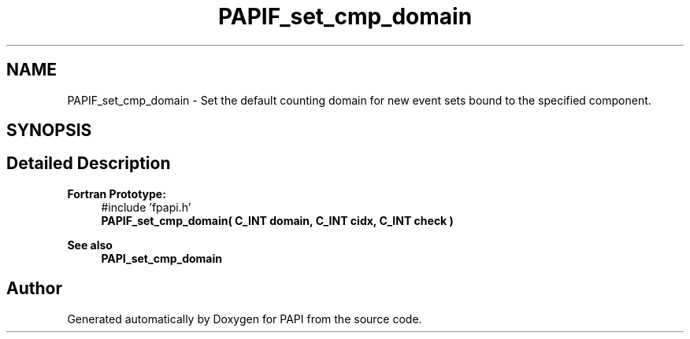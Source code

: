 .TH "PAPIF_set_cmp_domain" 3 "Fri Aug 30 2024 19:06:49" "Version 7.2.0.0b1" "PAPI" \" -*- nroff -*-
.ad l
.nh
.SH NAME
PAPIF_set_cmp_domain \- Set the default counting domain for new event sets bound to the specified component\&.  

.SH SYNOPSIS
.br
.PP
.SH "Detailed Description"
.PP 

.PP
\fBFortran Prototype:\fP
.RS 4
#include 'fpapi\&.h' 
.br
 \fBPAPIF_set_cmp_domain( C_INT domain, C_INT cidx, C_INT check )\fP
.RE
.PP
\fBSee also\fP
.RS 4
\fBPAPI_set_cmp_domain\fP 
.RE
.PP


.SH "Author"
.PP 
Generated automatically by Doxygen for PAPI from the source code\&.
